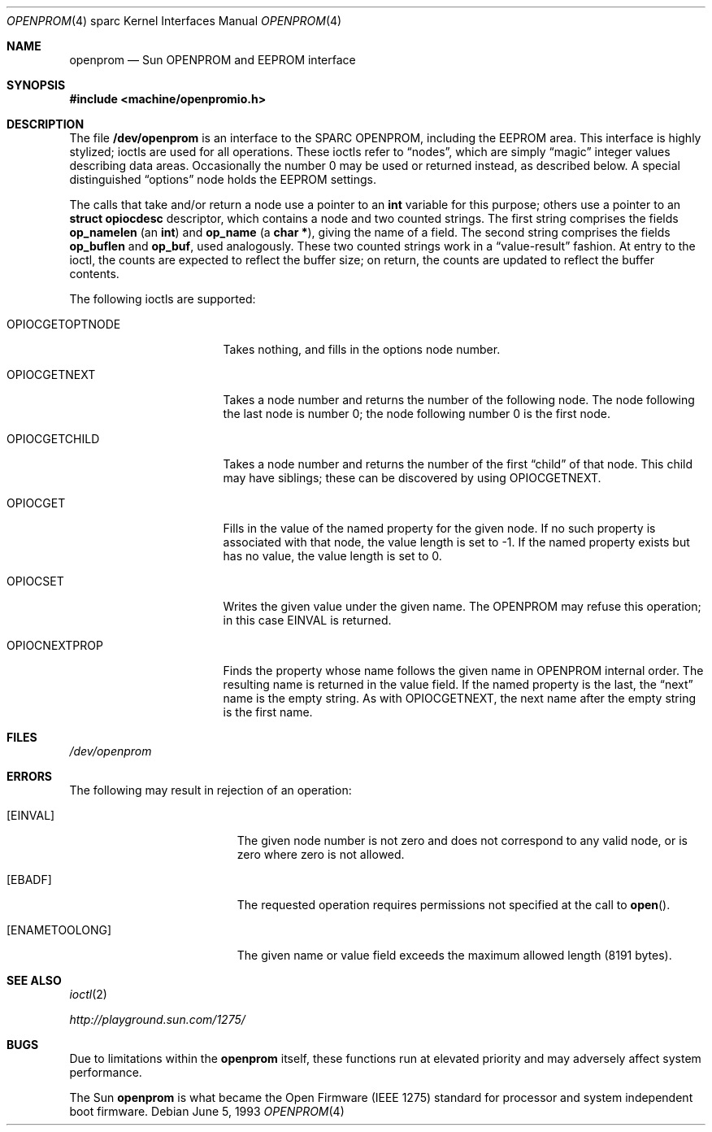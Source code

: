 .\"	$NetBSD: openprom.4,v 1.6 2002/02/13 08:18:03 ross Exp $
.\"
.\" Copyright (c) 1992, 1993
.\"	The Regents of the University of California.  All rights reserved.
.\"
.\" This software was developed by the Computer Systems Engineering group
.\" at Lawrence Berkeley Laboratory under DARPA contract BG 91-66 and
.\" contributed to Berkeley.
.\"
.\" Redistribution and use in source and binary forms, with or without
.\" modification, are permitted provided that the following conditions
.\" are met:
.\" 1. Redistributions of source code must retain the above copyright
.\"    notice, this list of conditions and the following disclaimer.
.\" 2. Redistributions in binary form must reproduce the above copyright
.\"    notice, this list of conditions and the following disclaimer in the
.\"    documentation and/or other materials provided with the distribution.
.\" 3. All advertising materials mentioning features or use of this software
.\"    must display the following acknowledgement:
.\"	This product includes software developed by the University of
.\"	California, Berkeley and its contributors.
.\" 4. Neither the name of the University nor the names of its contributors
.\"    may be used to endorse or promote products derived from this software
.\"    without specific prior written permission.
.\"
.\" THIS SOFTWARE IS PROVIDED BY THE REGENTS AND CONTRIBUTORS ``AS IS'' AND
.\" ANY EXPRESS OR IMPLIED WARRANTIES, INCLUDING, BUT NOT LIMITED TO, THE
.\" IMPLIED WARRANTIES OF MERCHANTABILITY AND FITNESS FOR A PARTICULAR PURPOSE
.\" ARE DISCLAIMED.  IN NO EVENT SHALL THE REGENTS OR CONTRIBUTORS BE LIABLE
.\" FOR ANY DIRECT, INDIRECT, INCIDENTAL, SPECIAL, EXEMPLARY, OR CONSEQUENTIAL
.\" DAMAGES (INCLUDING, BUT NOT LIMITED TO, PROCUREMENT OF SUBSTITUTE GOODS
.\" OR SERVICES; LOSS OF USE, DATA, OR PROFITS; OR BUSINESS INTERRUPTION)
.\" HOWEVER CAUSED AND ON ANY THEORY OF LIABILITY, WHETHER IN CONTRACT, STRICT
.\" LIABILITY, OR TORT (INCLUDING NEGLIGENCE OR OTHERWISE) ARISING IN ANY WAY
.\" OUT OF THE USE OF THIS SOFTWARE, EVEN IF ADVISED OF THE POSSIBILITY OF
.\" SUCH DAMAGE.
.\"
.\"     from: @(#)openprom.4	8.1 (Berkeley) 6/5/93
.\"
.Dd June 5, 1993
.Dt OPENPROM 4 sparc
.Os
.Sh NAME
.Nm openprom
.Nd Sun OPENPROM and EEPROM interface
.Sh SYNOPSIS
.Fd #include \*[Lt]machine/openpromio.h\*[Gt]
.Sh DESCRIPTION
The file
.Nm /dev/openprom
is an interface to the SPARC OPENPROM,
including the EEPROM area.
This interface is highly stylized;
ioctls are used for all operations.
These ioctls refer to
.Dq nodes ,
which are simply
.Dq magic
integer values describing data areas.
Occasionally the number 0 may be used or returned instead,
as described below.
A special distinguished
.Dq options
node holds the EEPROM settings.
.Pp
The calls that take and/or return a node
use a pointer to an
.Li int
variable for this purpose;
others use a pointer to an
.Li struct opiocdesc
descriptor,
which contains a node and two counted strings.
The first string comprises the fields
.Li op_namelen
(an
.Li int )
and
.Li op_name
(a
.Li "char *" ) ,
giving the name of a field.
The second string comprises the fields
.Li op_buflen
and
.Li op_buf ,
used analogously.
These two counted strings work in a
.Dq value-result
fashion.
At entry to the ioctl,
the counts are expected to reflect the buffer size;
on return,
the counts are updated to reflect the buffer contents.
.Pp
The following ioctls are supported:
.Bl -tag -width OPIOCGETOPTNODE
.It Dv OPIOCGETOPTNODE
Takes nothing, and fills in the options node number.
.It OPIOCGETNEXT
Takes a node number and returns the number of the following node.
The node following the last node is number 0;
the node following number 0 is the first node.
.It Dv OPIOCGETCHILD
Takes a node number and returns the number of the first
.Dq child
of that node.
This child may have siblings; these can be discovered by using
.Dv OPIOCGETNEXT .
.It Dv OPIOCGET
Fills in the value of the named property for the given node.
If no such property is associated with that node,
the value length is set to -1.
If the named property exists but has no value,
the value length is set to 0.
.It Dv OPIOCSET
Writes the given value under the given name.
The OPENPROM may refuse this operation;
in this case
.Dv EINVAL
is returned.
.It Dv OPIOCNEXTPROP
Finds the property whose name follows the given name
in OPENPROM internal order.
The resulting name is returned in the value field.
If the named property is the last, the
.Dq next
name is the empty string.
As with
.Dv OPIOCGETNEXT ,
the next name after the empty string is the first name.
.El
.Sh FILES
.Pa /dev/openprom
.Sh ERRORS
The following may result in rejection of an operation:
.Bl -tag -width Er
.It Bq Er EINVAL
The given node number
is not zero
and does not correspond to any valid node,
or is zero where zero is not allowed.
.It Bq Er EBADF
The requested operation requires permissions not specified at the call to
.Fn open .
.It Bq Er ENAMETOOLONG
The given name or value field
exceeds the maximum allowed length (8191 bytes).
.El
.Sh SEE ALSO
.Xr ioctl 2
.Pp
.Pa http://playground.sun.com/1275/
.Sh BUGS
Due to limitations within the
.Nm
itself, these functions run at elevated priority
and may adversely affect system performance.
.Pp
The
.Tn Sun
.Nm
is what became the Open Firmware
.Pq Tn IEEE 1275
standard for processor and system independent boot firmware.
